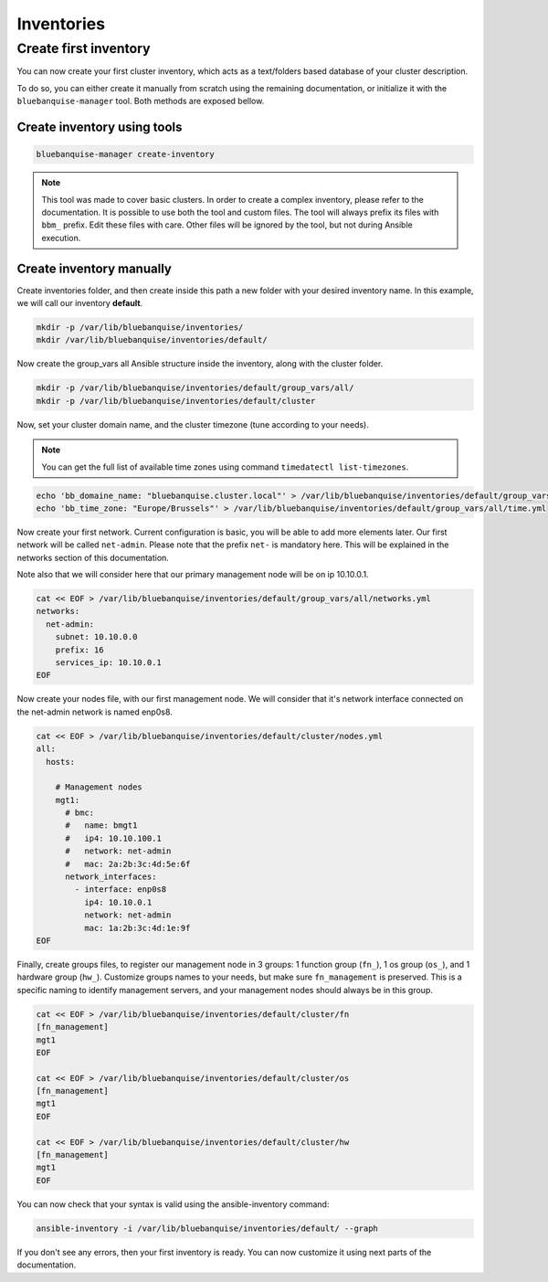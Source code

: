 ===========
Inventories
===========

Create first inventory
======================

You can now create your first cluster inventory, which acts as a text/folders based database of your cluster description.

To do so, you can either create it manually from scratch using the remaining documentation, or initialize it with the ``bluebanquise-manager`` tool.
Both methods are exposed bellow.

Create inventory using tools
----------------------------

.. code-block:: text

  bluebanquise-manager create-inventory

.. note::

  This tool was made to cover basic clusters. In order to create a complex inventory, please refer to the documentation.
  It is possible to use both the tool and custom files. The tool will always prefix its files with ``bbm_`` prefix. Edit these files with care.
  Other files will be ignored by the tool, but not during Ansible execution.

Create inventory manually
-------------------------

Create inventories folder, and then create inside this path a new folder with your desired inventory name.
In this example, we will call our inventory **default**.

.. code-block:: text

  mkdir -p /var/lib/bluebanquise/inventories/
  mkdir /var/lib/bluebanquise/inventories/default/

Now create the group_vars all Ansible structure inside the inventory, along with the cluster folder.

.. code-block:: text

  mkdir -p /var/lib/bluebanquise/inventories/default/group_vars/all/
  mkdir -p /var/lib/bluebanquise/inventories/default/cluster

Now, set your cluster domain name, and the cluster timezone (tune according to your needs).

.. note::

  You can get the full list of available time zones using command ``timedatectl list-timezones``.

.. code-block:: text

  echo 'bb_domaine_name: "bluebanquise.cluster.local"' > /var/lib/bluebanquise/inventories/default/group_vars/all/dns.yml
  echo 'bb_time_zone: "Europe/Brussels"' > /var/lib/bluebanquise/inventories/default/group_vars/all/time.yml

Now create your first network. Current configuration is basic, you will be able to add more elements later.
Our first network will be called ``net-admin``. Please note that the prefix ``net-`` is mandatory here. This will be explained in the
networks section of this documentation.

Note also that we will consider here that our primary management node will be on ip 10.10.0.1.

.. code-block:: text

  cat << EOF > /var/lib/bluebanquise/inventories/default/group_vars/all/networks.yml
  networks:
    net-admin:
      subnet: 10.10.0.0
      prefix: 16
      services_ip: 10.10.0.1
  EOF
  
Now create your nodes file, with our first management node.
We will consider that it's network interface connected on the net-admin network is named enp0s8.

.. code-block:: text

  cat << EOF > /var/lib/bluebanquise/inventories/default/cluster/nodes.yml
  all:
    hosts:

      # Management nodes
      mgt1:
        # bmc:
        #   name: bmgt1
        #   ip4: 10.10.100.1
        #   network: net-admin
        #   mac: 2a:2b:3c:4d:5e:6f
        network_interfaces:
          - interface: enp0s8
            ip4: 10.10.0.1
            network: net-admin
            mac: 1a:2b:3c:4d:1e:9f
  EOF

Finally, create groups files, to register our management node in 3 groups: 1 function group (``fn_``), 1 os group (``os_``), and 1 hardware group (``hw_``).
Customize groups names to your needs, but make sure ``fn_management`` is preserved. This is a specific naming to identify management servers, and your
management nodes should always be in this group.

.. code-block:: text

  cat << EOF > /var/lib/bluebanquise/inventories/default/cluster/fn
  [fn_management]
  mgt1
  EOF

  cat << EOF > /var/lib/bluebanquise/inventories/default/cluster/os
  [fn_management]
  mgt1
  EOF

  cat << EOF > /var/lib/bluebanquise/inventories/default/cluster/hw
  [fn_management]
  mgt1
  EOF

You can now check that your syntax is valid using the ansible-inventory command:

.. code-block:: text

  ansible-inventory -i /var/lib/bluebanquise/inventories/default/ --graph

If you don't see any errors, then your first inventory is ready.
You can now customize it using next parts of the documentation.
